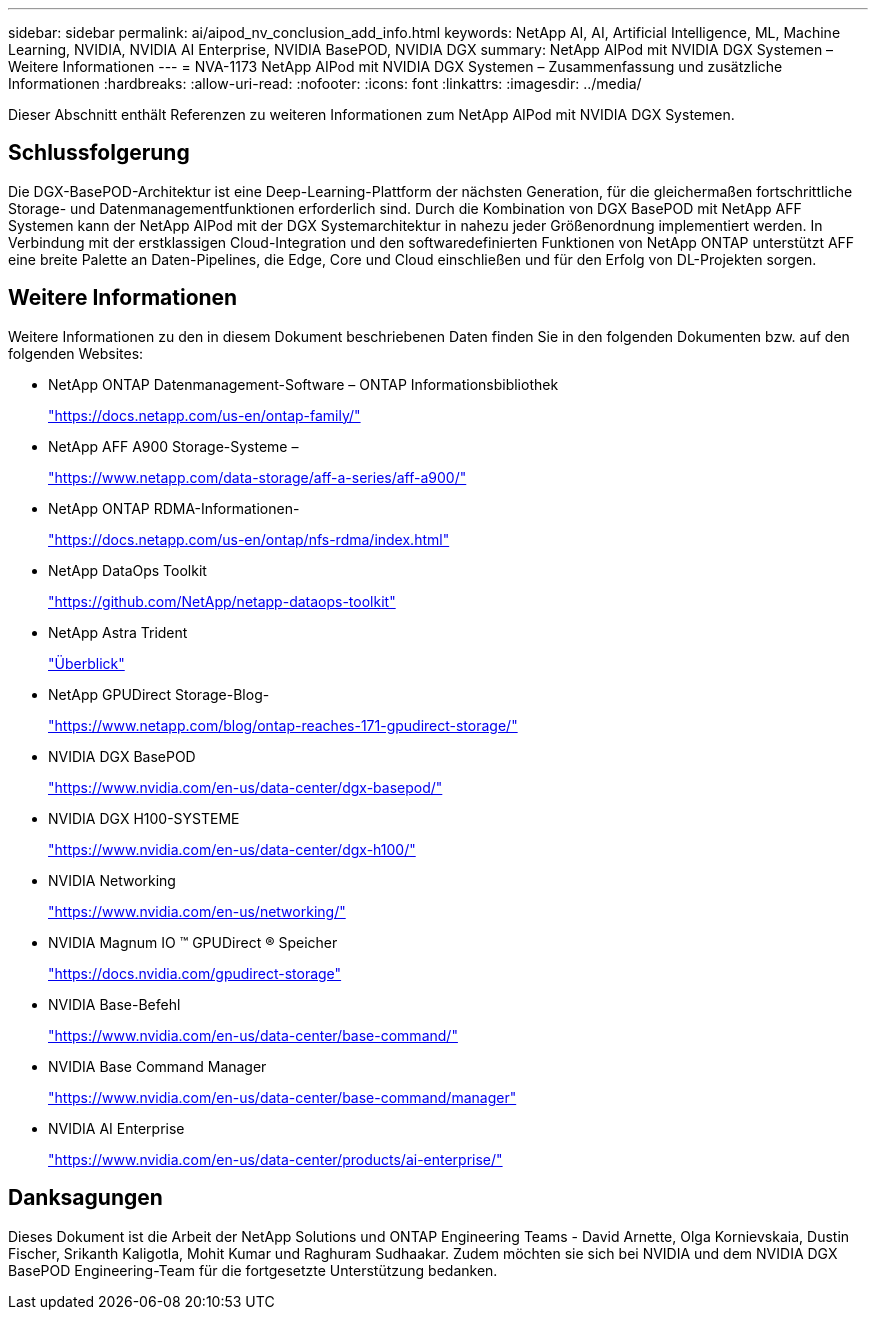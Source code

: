 ---
sidebar: sidebar 
permalink: ai/aipod_nv_conclusion_add_info.html 
keywords: NetApp AI, AI, Artificial Intelligence, ML, Machine Learning, NVIDIA, NVIDIA AI Enterprise, NVIDIA BasePOD, NVIDIA DGX 
summary: NetApp AIPod mit NVIDIA DGX Systemen – Weitere Informationen 
---
= NVA-1173 NetApp AIPod mit NVIDIA DGX Systemen – Zusammenfassung und zusätzliche Informationen
:hardbreaks:
:allow-uri-read: 
:nofooter: 
:icons: font
:linkattrs: 
:imagesdir: ../media/


[role="lead"]
Dieser Abschnitt enthält Referenzen zu weiteren Informationen zum NetApp AIPod mit NVIDIA DGX Systemen.



== Schlussfolgerung

Die DGX-BasePOD-Architektur ist eine Deep-Learning-Plattform der nächsten Generation, für die gleichermaßen fortschrittliche Storage- und Datenmanagementfunktionen erforderlich sind. Durch die Kombination von DGX BasePOD mit NetApp AFF Systemen kann der NetApp AIPod mit der DGX Systemarchitektur in nahezu jeder Größenordnung implementiert werden. In Verbindung mit der erstklassigen Cloud-Integration und den softwaredefinierten Funktionen von NetApp ONTAP unterstützt AFF eine breite Palette an Daten-Pipelines, die Edge, Core und Cloud einschließen und für den Erfolg von DL-Projekten sorgen.



== Weitere Informationen

Weitere Informationen zu den in diesem Dokument beschriebenen Daten finden Sie in den folgenden Dokumenten bzw. auf den folgenden Websites:

* NetApp ONTAP Datenmanagement-Software – ONTAP Informationsbibliothek
+
https://docs.netapp.com/us-en/ontap-family/["https://docs.netapp.com/us-en/ontap-family/"^]

* NetApp AFF A900 Storage-Systeme –
+
https://www.netapp.com/data-storage/aff-a-series/aff-a900/["https://www.netapp.com/data-storage/aff-a-series/aff-a900/"]

* NetApp ONTAP RDMA-Informationen-
+
link:https://docs.netapp.com/us-en/ontap/nfs-rdma/index.html["https://docs.netapp.com/us-en/ontap/nfs-rdma/index.html"]

* NetApp DataOps Toolkit
+
https://github.com/NetApp/netapp-dataops-toolkit["https://github.com/NetApp/netapp-dataops-toolkit"^]

* NetApp Astra Trident
+
link:../containers/rh-os-n_overview_trident.html["Überblick"]

* NetApp GPUDirect Storage-Blog-
+
https://www.netapp.com/blog/ontap-reaches-171-gpudirect-storage/["https://www.netapp.com/blog/ontap-reaches-171-gpudirect-storage/"]

* NVIDIA DGX BasePOD
+
https://www.nvidia.com/en-us/data-center/dgx-basepod/["https://www.nvidia.com/en-us/data-center/dgx-basepod/"^]

* NVIDIA DGX H100-SYSTEME
+
https://www.nvidia.com/en-us/data-center/dgx-h100/["https://www.nvidia.com/en-us/data-center/dgx-h100/"^]

* NVIDIA Networking
+
https://www.nvidia.com/en-us/networking/["https://www.nvidia.com/en-us/networking/"^]

* NVIDIA Magnum IO &#8482; GPUDirect &#174; Speicher
+
https://docs.nvidia.com/gpudirect-storage["https://docs.nvidia.com/gpudirect-storage"]

* NVIDIA Base-Befehl
+
https://www.nvidia.com/en-us/data-center/base-command/["https://www.nvidia.com/en-us/data-center/base-command/"]

* NVIDIA Base Command Manager
+
https://www.nvidia.com/en-us/data-center/base-command/manager["https://www.nvidia.com/en-us/data-center/base-command/manager"]

* NVIDIA AI Enterprise
+
https://www.nvidia.com/en-us/data-center/products/ai-enterprise/["https://www.nvidia.com/en-us/data-center/products/ai-enterprise/"^]





== Danksagungen

Dieses Dokument ist die Arbeit der NetApp Solutions und ONTAP Engineering Teams - David Arnette, Olga Kornievskaia, Dustin Fischer, Srikanth Kaligotla, Mohit Kumar und Raghuram Sudhaakar. Zudem möchten sie sich bei NVIDIA und dem NVIDIA DGX BasePOD Engineering-Team für die fortgesetzte Unterstützung bedanken.
